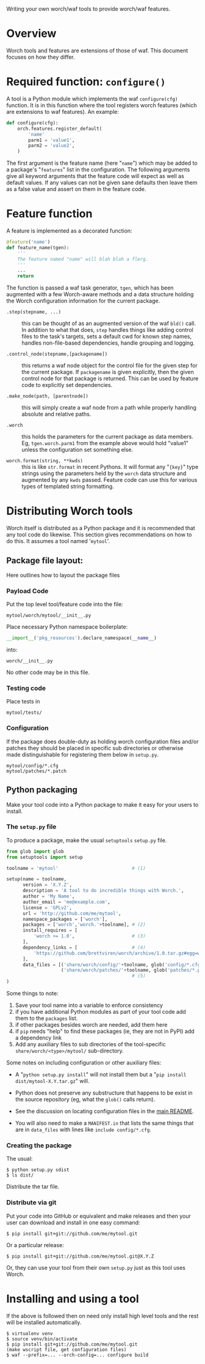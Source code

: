 Writing your own worch/waf tools to provide worch/waf features.

* Overview

Worch tools and features are extensions of those of waf.  This document focuses on how they differ.

* Required function: =configure()=

A tool is a Python module which implements the waf =configure(cfg)= function.  It is in this function where the tool registers worch features (which are extensions to waf features).  An example:

#+BEGIN_SRC python
  def configure(cfg):
      orch.features.register_default(
          'name'
          parm1 = 'value1',
          parm2 = 'value2',
      )
#+END_SRC


The first argument is the feature name (here "=name=") which may be added to a package's "=features=" list in the configuration.  The following arguments give all keyword arguments that the feature code will expect as well as default values.  If any values can not be given sane defaults then leave them as a false value and assert on them in the feature code.

* Feature function

A feature is implemented as a decorated function:

#+BEGIN_SRC python
  @feature('name')
  def feature_name(tgen):
      '''
      The feature named "name" will blah blah a flerg.
      '''
      ...
      return
#+END_SRC

The function is passed a waf task generator, =tgen=, which has been augmented with a few Worch-aware methods and a data structure holding the Worch configuration information for the current package.

 - =.step(stepname, ...)= :: this can be thought of as an augmented version of the waf =bld()= call.  In addition to what that does, =step= handles things like adding control files to the task's targets, sets a default cwd for known step names, handles non-file-based dependencies, handle grouping and logging.

 - =.control_node(stepname,[packagename])= :: this returns a waf node object for the control file for the given step for the current package.  If =packagename= is given explicitly, then the given control node for that package is returned.  This can be used by feature code to explicitly set dependencies.

 - =.make_node(path, [parentnode])= :: this will simply create a waf node from a path while properly handling absolute and relative paths.

 - =.worch= :: this holds the parameters for the current package as data members.  Eg, =tgen.worch.parm1= from the example above would hold "value1" unless the configuration set something else.  

 - =worch.format(string, **kwds)= :: this is like =str.format= in recent Pythons.  It will format any "={key}=" type strings using the parameters held by the =worch= data structure and augmented by any =kwds= passed.  Feature code can use this for various types of templated string formatting.

* Distributing Worch tools

Worch itself is distributed as a Python package and it is recommended that any tool code do likewise.  This section gives recommendations on how to do this.   It assumes a tool named '=mytool='.

** Package file layout:

Here outlines how to layout the package files

*** Payload Code

Put the top level tool/feature code into the file:

#+BEGIN_EXAMPLE
  mytool/worch/mytool/__init__.py
#+END_EXAMPLE

Place necessary Python namespace boilerplate:

#+BEGIN_SRC python
  __import__('pkg_resources').declare_namespace(__name__)
#+END_SRC

into:

#+BEGIN_EXAMPLE
  worch/__init__.py
#+END_EXAMPLE

No other code may be in this file.

*** Testing code

Place tests in 

#+BEGIN_EXAMPLE
  mytool/tests/
#+END_EXAMPLE

*** Configuration

If the package does double-duty as holding worch configuration files and/or patches they should be placed in specific sub directories or otherwise made distinguishable for registering them below in =setup.py=.

#+BEGIN_EXAMPLE
  mytool/config/*.cfg
  mytool/patches/*.patch
#+END_EXAMPLE


** Python packaging

Make your tool code into a Python package to make it easy for your users to install.

*** The =setup.py= file

To produce a package, make the usual =setuptools= =setup.py= file.

#+BEGIN_SRC python
  from glob import glob
  from setuptools import setup

  toolname = 'mytool'                           # (1)

  setup(name = toolname,
        version = 'X.Y.Z',
        description = 'A tool to do incredible things with Worch.',
        author = 'My Name',
        author_email = 'me@example.com',
        license = 'GPLv2',
        url = 'http://github.com/me/mytool',
        namespace_packages = ['worch'],
        packages = ['worch','worch.'+toolname], # (2)
        install_requires = [
            'worch >= 1.0',                     # (3)
        ],
        dependency_links = [                    # (4)
            'https://github.com/brettviren/worch/archive/1.0.tar.gz#egg=worch-1.0',
        ],
        data_files = [('share/worch/config/'+toolname, glob('config/*.cfg')),
                      ('share/worch/patches/'+toolname, glob('patches/*.patch'))],
                                                # (5)
  )
#+END_SRC

Some things to note:

 1) Save your tool name into a variable to enforce consistency
 2) if you have additional Python modules as part of your tool code add them to the =packages= list.
 3) if other packages besides worch are needed, add them here
 4) if =pip= needs "help" to find these packages (ie, they are not in PyPI) add a dependency link
 5) Add any auxiliary files to sub directories of the tool-specific =share/worch/<type>/mytool/= sub-directory.  

Some notes on including configuration or other auxiliary files:

 - A "=python setup.py install=" will not install them but a "=pip install dist/mytool-X.Y.tar.gz=" will.

 - Python does not preserve any substructure that happens to be exist in the source repository (eg, what the =glob()= calls return).

 - See the discussion on locating configuration files in the [[../README.org][main README]].

 - You will also need to make a =MANIFEST.in= that lists the same things that are in =data_files= with lines like =include config/*.cfg=.

*** Creating the package

The usual:

#+BEGIN_EXAMPLE
  $ python setup.py sdist
  $ ls dist/
#+END_EXAMPLE

Distribute the tar file.

*** Distribute via git

Put your code into GitHub or equivalent and make releases and then your user can download and install in one easy command:

#+BEGIN_EXAMPLE
  $ pip install git+git://github.com/me/mytool.git
#+END_EXAMPLE

Or a particular release:

#+BEGIN_EXAMPLE
  $ pip install git+git://github.com/me/mytool.git@X.Y.Z
#+END_EXAMPLE

Or, they can use your tool from their own =setup.py= just as this tool uses Worch.


* Installing and using a tool

If the above is followed then on need only install high level tools and the rest will be installed automatically.

#+BEGIN_EXAMPLE
  $ virtualenv venv
  $ source venv/bin/activate
  $ pip install git+git://github.com/me/mytool.git
  (make wscript file, get configuration files)
  $ waf --prefix=... --orch-config=... configure build
#+END_EXAMPLE
